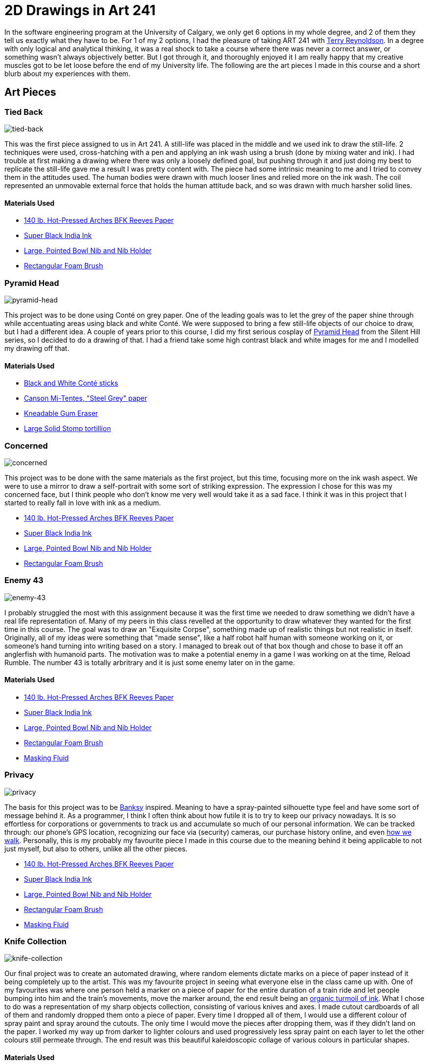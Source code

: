 [float]
= 2D Drawings in Art 241

In the software engineering program at the University of Calgary, we only get 6 options in my whole degree, and 2 of them they tell us exactly what they have to be.
For 1 of my 2 options, I had the pleasure of taking ART 241 with link:http://reynoldson.art[Terry Reynoldson].
In a degree with only logical and analytical thinking, it was a real shock to take a course where there was never a correct answer, or something wasn't always objectively better.
But I got through it, and thoroughly enjoyed it
I am really happy that my creative muscles got to be let loose before the end of my University life.
The following are the art pieces I made in this course and a short blurb about my experiences with them.

== Art Pieces

=== Tied Back

image:/resources/images/2d-drawings-in-art-241/tied-back.jpg[alt="tied-back"]

This was the first piece assigned to us in Art 241.
A still-life was placed in the middle and we used ink to draw the still-life.
2 techniques were used, cross-hatching with a pen and applying an ink wash using a brush (done by mixing water and ink).
I had trouble at first making a drawing where there was only a loosely defined goal, but pushing through it and just doing my best to replicate the still-life gave me a result I was pretty content with.
The piece had some intrinsic meaning to me and I tried to convey them in the attitudes used.
The human bodies were drawn with much looser lines and relied more on the ink wash.
The coil represented an unmovable external force that holds the human attitude back, and so was drawn with much harsher solid lines.

==== Materials Used

* link:https://www.arches-papers.com/wp-content/uploads/2014/08/arches-filigrane-aquarelle1-720x540.jpg[140 lb. Hot-Pressed Arches BFK Reeves Paper]
* link:https://images-na.ssl-images-amazon.com/images/I/61AzLTSqbsL._SX425_.jpg[Super Black India Ink]
* link:https://i.imgur.com/7OEnTIe.jpg[Large, Pointed Bowl Nib and Nib Holder]
* link:https://images.homedepot-static.com/productImages/a6c171bc-b06d-435a-ab94-fda117620dcd/svn/jen-paint-brushes-4251-64_1000.jpg[Rectangular Foam Brush]

=== Pyramid Head

image:/resources/images/2d-drawings-in-art-241/pyramid-head.jpg[alt="pyramid-head"]

This project was to be done using Conté on grey paper.
One of the leading goals was to let the grey of the paper shine through while accentuating areas using black and white Conté.
We were supposed to bring a few still-life objects of our choice to draw, but I had a different idea.
A couple of years prior to this course, I did my first serious cosplay of link:https://www.xboxtavern.com/wp-content/uploads/2018/06/PyramidHeadRB-780x439.jpg[Pyramid Head] from the Silent Hill series, so I decided to do a drawing of that.
I had a friend take some high contrast black and white images for me and I modelled my drawing off that.

==== Materials Used

* link:http://art-design-glossary.musabi.ac.jp/wpwp/wp-content/uploads/2014/01/202_conte-crayons_01_1.jpg[Black and White Conté sticks]
* link:https://media.jacksonsart.com/catalog/product/P/C/PCTTN431.JPG[Canson Mi-Tentes, "Steel Grey" paper]
* link:https://keetonsonline.files.wordpress.com/2013/11/art-gum2.gif[Kneadable Gum Eraser]
* link:https://images-na.ssl-images-amazon.com/images/I/512xr%2BQ260L._SX425_.jpg[Large Solid Stomp tortillion]

=== Concerned

image:/resources/images/2d-drawings-in-art-241/concerned.jpg[alt="concerned"]

This project was to be done with the same materials as the first project, but this time, focusing more on the ink wash aspect.
We were to use a mirror to draw a self-portrait with some sort of striking expression.
The expression I chose for this was my concerned face, but I think people who don't know me very well would take it as a sad face.
I think it was in this project that I started to really fall in love with ink as a medium.

* link:https://www.arches-papers.com/wp-content/uploads/2014/08/arches-filigrane-aquarelle1-720x540.jpg[140 lb. Hot-Pressed Arches BFK Reeves Paper]
* link:https://images-na.ssl-images-amazon.com/images/I/61AzLTSqbsL._SX425_.jpg[Super Black India Ink]
* link:https://i.imgur.com/7OEnTIe.jpg[Large, Pointed Bowl Nib and Nib Holder]
* link:https://images.homedepot-static.com/productImages/a6c171bc-b06d-435a-ab94-fda117620dcd/svn/jen-paint-brushes-4251-64_1000.jpg[Rectangular Foam Brush]

=== Enemy 43

image:/resources/images/2d-drawings-in-art-241/enemy-43.jpg[alt="enemy-43"]

I probably struggled the most with this assignment because it was the first time we needed to draw something we didn't have a real life representation of.
Many of my peers in this class revelled at the opportunity to draw whatever they wanted for the first time in this course.
The goal was to draw an "Exquisite Corpse", something made up of realistic things but not realistic in itself.
Originally, all of my ideas were something that "made sense", like a half robot half human with someone working on it, or someone's hand turning into writing based on a story.
I managed to break out of that box though and chose to base it off an anglerfish with humanoid parts.
The motivation was to make a potential enemy in a game I was working on at the time, Reload Rumble.
The number 43 is totally arbritrary and it is just some enemy later on in the game.

==== Materials Used

* link:https://www.arches-papers.com/wp-content/uploads/2014/08/arches-filigrane-aquarelle1-720x540.jpg[140 lb. Hot-Pressed Arches BFK Reeves Paper]
* link:https://images-na.ssl-images-amazon.com/images/I/61AzLTSqbsL._SX425_.jpg[Super Black India Ink]
* link:https://i.imgur.com/7OEnTIe.jpg[Large, Pointed Bowl Nib and Nib Holder]
* link:https://images.homedepot-static.com/productImages/a6c171bc-b06d-435a-ab94-fda117620dcd/svn/jen-paint-brushes-4251-64_1000.jpg[Rectangular Foam Brush]
* link:https://images-na.ssl-images-amazon.com/images/I/41RHUEotndL.jpg[Masking Fluid]

=== Privacy

image:/resources/images/2d-drawings-in-art-241/privacy.jpg[alt="privacy"]

The basis for this project was to be link:https://media.wmagazine.com/photos/594d6daa0870db45df5a5d9a/4:3/w_1536/GettyImages-501590118.jpg[Banksy] inspired.
Meaning to have a spray-painted silhouette type feel and have some sort of message behind it.
As a programmer, I think I often think about how futile it is to try to keep our privacy nowadays.
It is so effortless for corporations or governments to track us and accumulate so much of our personal information.
We can be tracked through: our phone's GPS location, recognizing our face via (security) cameras, our purchase history online, and even link:https://findbiometrics.com/researchers-gait-recognition-system-505286/[how we walk].
Personally, this is my probably my favourite piece I made in this course due to the meaning behind it being applicable to not just myself, but also to others, unlike all the other pieces.

* link:https://www.arches-papers.com/wp-content/uploads/2014/08/arches-filigrane-aquarelle1-720x540.jpg[140 lb. Hot-Pressed Arches BFK Reeves Paper]
* link:https://images-na.ssl-images-amazon.com/images/I/61AzLTSqbsL._SX425_.jpg[Super Black India Ink]
* link:https://i.imgur.com/7OEnTIe.jpg[Large, Pointed Bowl Nib and Nib Holder]
* link:https://images.homedepot-static.com/productImages/a6c171bc-b06d-435a-ab94-fda117620dcd/svn/jen-paint-brushes-4251-64_1000.jpg[Rectangular Foam Brush]
* link:https://images-na.ssl-images-amazon.com/images/I/41RHUEotndL.jpg[Masking Fluid]

=== Knife Collection

image:/resources/images/2d-drawings-in-art-241/knife-collection.jpg[alt="knife-collection"]

Our final project was to create an automated drawing, where random elements dictate marks on a piece of paper instead of it being completely up to the artist.
This was my favourite project in seeing what everyone else in the class came up with.
One of my favourites was where one person held a marker on a piece of paper for the entire duration of a train ride and let people bumping into him and the train's movements, move the marker around, the end result being an link:https://i.imgur.com/VuUZ6Ep.jpg[organic turmoil of ink].
What I chose to do was a representation of my sharp objects collection, consisting of various knives and axes.
I made cutout cardboards of all of them and randomly dropped them onto a piece of paper.
Every time I dropped all of them, I would use a different colour of spray paint and spray around the cutouts.
The only time I would move the pieces after dropping them, was if they didn't land on the paper.
I worked my way up from darker to lighter colours and used progressively less spray paint on each layer to let the other colours still permeate through.
The end result was this beautiful kaleidoscopic collage of various colours in particular shapes.

==== Materials Used

* link:https://www.arches-papers.com/wp-content/uploads/2014/08/arches-filigrane-aquarelle1-720x540.jpg[110 lb. Hot-Pressed Arches BFK Reeves Paper]
* link:https://5.imimg.com/data5/PL/LP/MY-1061796/corrugated-cardboard-sheets-500x500.jpg[Cardboard]
* link:https://www.tradepaintdirect.co.uk/media/catalog/product/cache/1/image/9df78eab33525d08d6e5fb8d27136e95/p/a/painters_touch_5.png[Rust-oleum Painter's Touch Spray Paint (Pink, Yellow, Green, Blue, Red, Silver, Black)]

== Conclusion

This class was a breath of fresh air and wonderfully eye opening, being so different from all the other courses in my degree.
I want to thank all my friends for having been so supportive of my art, it was dearly encouraging and gave me plenty of motivation whenever I moved on to the next piece.
My instructor for this class, link:http://reynoldson.art[Terry Reynoldson], also deserves an enormous thank you for giving me such a great experience and helping me explore my artistic side.
